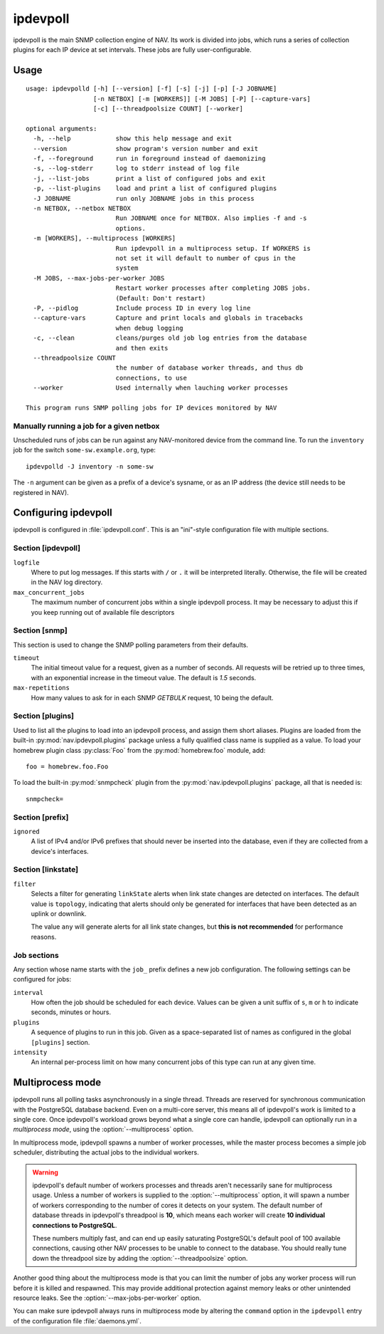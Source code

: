 =========
ipdevpoll
=========

ipdevpoll is the main SNMP collection engine of NAV. Its work is divided into
jobs, which runs a series of collection plugins for each IP device at set
intervals. These jobs are fully user-configurable.

Usage
=====

::

    usage: ipdevpolld [-h] [--version] [-f] [-s] [-j] [-p] [-J JOBNAME]
		      [-n NETBOX] [-m [WORKERS]] [-M JOBS] [-P] [--capture-vars]
		      [-c] [--threadpoolsize COUNT] [--worker]

    optional arguments:
      -h, --help            show this help message and exit
      --version             show program's version number and exit
      -f, --foreground      run in foreground instead of daemonizing
      -s, --log-stderr      log to stderr instead of log file
      -j, --list-jobs       print a list of configured jobs and exit
      -p, --list-plugins    load and print a list of configured plugins
      -J JOBNAME            run only JOBNAME jobs in this process
      -n NETBOX, --netbox NETBOX
			    Run JOBNAME once for NETBOX. Also implies -f and -s
			    options.
      -m [WORKERS], --multiprocess [WORKERS]
			    Run ipdevpoll in a multiprocess setup. If WORKERS is
			    not set it will default to number of cpus in the
			    system
      -M JOBS, --max-jobs-per-worker JOBS
			    Restart worker processes after completing JOBS jobs.
			    (Default: Don't restart)
      -P, --pidlog          Include process ID in every log line
      --capture-vars        Capture and print locals and globals in tracebacks
			    when debug logging
      -c, --clean           cleans/purges old job log entries from the database
			    and then exits
      --threadpoolsize COUNT
			    the number of database worker threads, and thus db
			    connections, to use
      --worker              Used internally when lauching worker processes

    This program runs SNMP polling jobs for IP devices monitored by NAV

Manually running a job for a given netbox
-----------------------------------------

Unscheduled runs of jobs can be run against any NAV-monitored device from the
command line. To run the ``inventory`` job for the switch
``some-sw.example.org``, type::

  ipdevpolld -J inventory -n some-sw

The ``-n`` argument can be given as a prefix of a device's sysname, or as an
IP address (the device still needs to be registered in NAV).


Configuring ipdevpoll
=====================

ipdevpoll is configured in :file:`ipdevpoll.conf`. This is an "ini"-style
configuration file with multiple sections.

Section [ipdevpoll]
-------------------

``logfile``
  Where to put log messages.  If this starts with ``/`` or ``.`` it will be
  interpreted literally.  Otherwise, the file will be created in the NAV log
  directory.

``max_concurrent_jobs``
  The maximum number of concurrent jobs within a single ipdevpoll process. It
  may be necessary to adjust this if you keep running out of available file
  descriptors

Section [snmp]
--------------

This section is used to change the SNMP polling parameters from their
defaults.

``timeout``
  The initial timeout value for a request, given as a number of seconds. All
  requests will be retried up to three times, with an exponential increase in
  the timeout value. The default is *1.5* seconds.

``max-repetitions``
  How many values to ask for in each SNMP `GETBULK` request, 10 being the
  default.


Section [plugins]
-----------------

Used to list all the plugins to load into an ipdevpoll process, and assign
them short aliases.  Plugins are loaded from the built-in
:py:mod:`nav.ipdevpoll.plugins` package unless a fully qualified class name is
supplied as a value.  To load your homebrew plugin class :py:class:`Foo` from
the :py:mod:`homebrew.foo` module, add::

  foo = homebrew.foo.Foo

To load the built-in :py:mod:`snmpcheck` plugin from the
:py:mod:`nav.ipdevpoll.plugins` package, all that is needed is::

  snmpcheck=

Section [prefix]
----------------

``ignored``
  A list of IPv4 and/or IPv6 prefixes that should never be inserted into the
  database, even if they are collected from a device's interfaces.


Section [linkstate]
-------------------

``filter``
  Selects a filter for generating ``linkState`` alerts when link state changes
  are detected on interfaces. The default value is ``topology``, indicating
  that alerts should only be generated for interfaces that have been detected
  as an uplink or downlink.

  The value ``any`` will generate alerts for all link state changes, but
  **this is not recommended** for performance reasons.

Job sections
------------

Any section whose name starts with the ``job_`` prefix defines a new job
configuration. The following settings can be configured for jobs:

``interval``
  How often the job should be scheduled for each device. Values can be given a
  unit suffix of ``s``, ``m`` or ``h`` to indicate seconds, minutes or hours.

``plugins``
  A sequence of plugins to run in this job. Given as a space-separated list of
  names as configured in the global ``[plugins]`` section.

``intensity``
  An internal per-process limit on how many concurrent jobs of this type can
  run at any given time.


.. _ipdevpoll-multiprocess:

Multiprocess mode
=================

ipdevpoll runs all polling tasks asynchronously in a single thread. Threads
are reserved for synchronous communication with the PostgreSQL database
backend. Even on a multi-core server, this means all of ipdevpoll's work is
limited to a single core. Once ipdevpoll's workload grows beyond what a single
core can handle, ipdevpoll can optionally run in a *multiprocess mode*, using
the :option:`--multiprocess` option.

In multiprocess mode, ipdevpoll spawns a number of worker processes, while the
master process becomes a simple job scheduler, distributing the actual jobs to
the individual workers.

.. warning::

   ipdevpoll's default number of workers processes and threads aren't
   necessarily sane for multiprocess usage. Unless a number of workers is
   supplied to the :option:`--multiprocess` option, it will spawn a number of
   workers corresponding to the number of cores it detects on your system. The
   default number of database threads in ipdevpoll's threadpool is **10**,
   which means each worker will create **10 individual connections to
   PostgreSQL**.

   These numbers multiply fast, and can end up easily saturating PostgreSQL's
   default pool of 100 available connections, causing other NAV processes to
   be unable to connect to the database. You should really tune down the
   threadpool size by adding the :option:`--threadpoolsize` option.


Another good thing about the multiprocess mode is that you can limit the
number of jobs any worker process will run before it is killed and respawned.
This may provide additional protection against memory leaks or other
unintended resource leaks. See the :option:`--max-jobs-per-worker` option.

You can make sure ipdevpoll always runs in multiprocess mode by altering the
``command`` option in the ``ipdevpoll`` entry of the configuration file
:file:`daemons.yml`.
